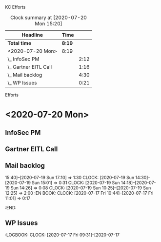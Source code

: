 
KC Efforts

#+BEGIN: clocktable :scope file :maxlevel 2
#+CAPTION: Clock summary at [2020-07-20 Mon 15:20]
| Headline              | Time   |      |
|-----------------------+--------+------|
| *Total time*          | *8:19* |      |
|-----------------------+--------+------|
| <2020-07-20 Mon>      | 8:19   |      |
| \_  InfoSec PM        |        | 2:12 |
| \_  Gartner EITL Call |        | 1:16 |
| \_  Mail backlog      |        | 4:30 |
| \_  WP Issues         |        | 0:21 |
#+END:


Efforts
* <2020-07-20 Mon>
** InfoSec PM
   :LOGBOOK:
   CLOCK: [2020-07-20 Mon 13:03]--[2020-07-20 Mon 15:15] =>  2:12
   :END:
** Gartner EITL Call
   :LOGBOOK:
   CLOCK: [2020-07-20 Mon 10:59]--[2020-07-20 Mon 12:15] =>  1:16
   :END:
** Mail backlog
   :LOGBOOK:
   CLOCK: [2020-07-20 Mon 09:07]--[2020-07-20 Mon 10:41] =>  1:34
   :END:
   15:40]--[2020-07-19 Sun 17:10] =>  1:30
   CLOCK: [2020-07-19 Sun 14:30]--[2020-07-19 Sun 15:01] =>  0:31
   CLOCK: [2020-07-19 Sun 14:18]--[2020-07-19 Sun 14:26] =>  0:08
   CLOCK: [2020-07-19 Sun 10:25]--[2020-07-19 Sun 12:25] =>  2:00
   :EN
BOOK:
   CLOCK: [2020-07-17 Fri 10:44]--[2020-07-17 Fri 11:01] =>  0:17
   :END:
** WP Issues
   :LOGBOOK:
   CLOCK: [2020-07-17 Fri 09:31]--[2020-07-17
